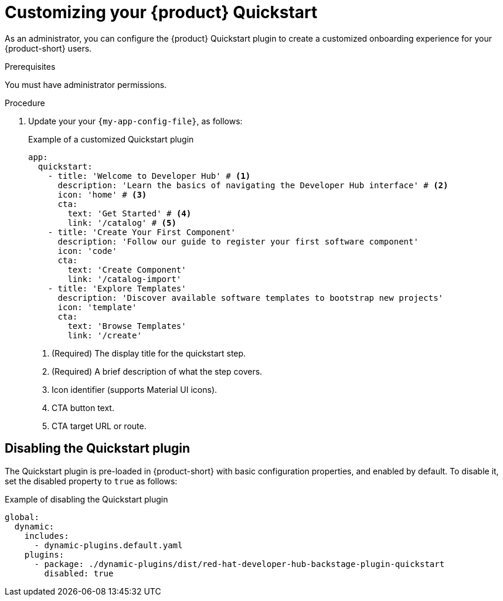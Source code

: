[id="customizing-your-product-quickstart_{context}"]
= Customizing your {product} Quickstart

As an administrator, you can configure the {product} Quickstart plugin to create a customized onboarding experience for your {product-short} users. 

.Prerequisites
You must have administrator permissions.

.Procedure
. Update your your `{my-app-config-file}`, as follows:
+
.Example of a customized Quickstart plugin 
[source,yaml]
----
app:
  quickstart:
    - title: 'Welcome to Developer Hub' # <1>
      description: 'Learn the basics of navigating the Developer Hub interface' # <2>
      icon: 'home' # <3>
      cta:
        text: 'Get Started' # <4>
        link: '/catalog' # <5>
    - title: 'Create Your First Component'
      description: 'Follow our guide to register your first software component'
      icon: 'code'
      cta:
        text: 'Create Component'
        link: '/catalog-import'
    - title: 'Explore Templates'
      description: 'Discover available software templates to bootstrap new projects'
      icon: 'template'
      cta:
        text: 'Browse Templates'
        link: '/create'
----
<1> (Required) The display title for the quickstart step.
<2> (Required) A brief description of what the step covers.
<3> Icon identifier (supports Material UI icons).
<4> CTA button text.
<5> CTA target URL or route.

== Disabling the Quickstart plugin
The Quickstart plugin is pre-loaded in {product-short} with basic configuration properties, and enabled by default. To disable it, set the disabled property to `true` as follows:

.Example of disabling the Quickstart plugin
[source,yaml]
----
global:
  dynamic:
    includes:
      - dynamic-plugins.default.yaml
    plugins:
      - package: ./dynamic-plugins/dist/red-hat-developer-hub-backstage-plugin-quickstart
        disabled: true
----